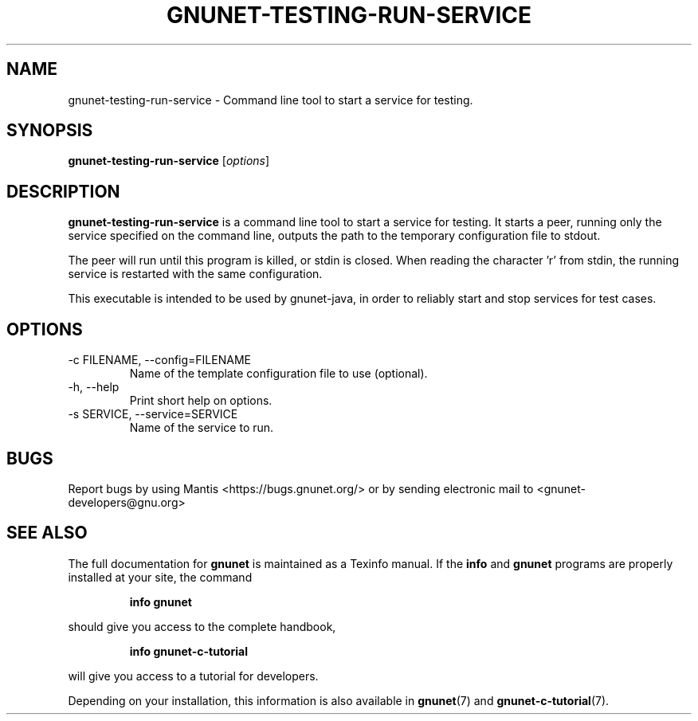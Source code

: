 .TH GNUNET-TESTING-RUN-SERVICE 1 "August 25, 2013" "GNUnet"
.SH NAME
gnunet\-testing\-run\-service \- Command line tool to start a service for testing.
.SH SYNOPSIS
.B gnunet\-testing\-run\-service
.RI [ options ]
.SH DESCRIPTION
\fBgnunet\-testing\-run\-service\fP is a command line tool to start a
service for testing. It starts a peer, running only the service
specified on the command line, outputs the path to the temporary
configuration file to stdout.
.PP
The peer will run until this program is killed, or stdin is
closed. When reading the character 'r' from stdin, the running service
is restarted with the same configuration.
.PP
This executable is intended to be used by gnunet-java, in order to
reliably start and stop services for test cases.
.SH OPTIONS
.IP "\-c FILENAME,  \-\-config=FILENAME"
Name of the template configuration file to use (optional).
.IP "\-h, \-\-help"
Print short help on options.
.IP "\-s SERVICE, \-\-service=SERVICE"
Name of the service to run.
.SH BUGS
Report bugs by using Mantis <https://bugs.gnunet.org/> or by sending
electronic mail to <gnunet\-developers@gnu.org>
.SH SEE ALSO
The full documentation for
.B gnunet
is maintained as a Texinfo manual.
If the
.B info
and
.B gnunet
programs are properly installed at your site, the command
.IP
.B info gnunet
.PP
should give you access to the complete handbook,
.IP
.B info gnunet-c-tutorial
.PP
will give you access to a tutorial for developers.
.PP
Depending on your installation, this information is also
available in
\fBgnunet\fP(7) and \fBgnunet-c-tutorial\fP(7).
